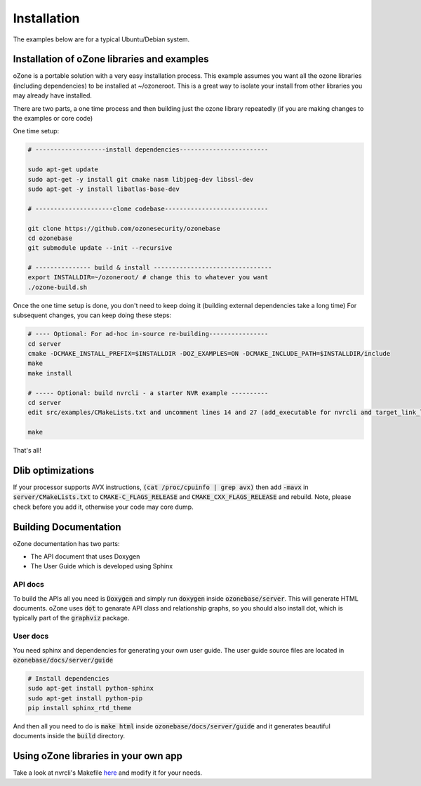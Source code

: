 Installation
*************

The examples below are for a typical Ubuntu/Debian system.

Installation of oZone libraries and examples
============================================

oZone is a portable solution with a very easy installation process.
This example assumes you want all the ozone libraries (including dependencies) to be installed at ~/ozoneroot.
This is a great way to isolate your install from other libraries you may already have installed.

There are two parts, a one time process and then building just the ozone library repeatedly (if you are making changes
to the examples or core code)

One time setup:

.. code-block:: bash

	# -------------------install dependencies------------------------

	sudo apt-get update
	sudo apt-get -y install git cmake nasm libjpeg-dev libssl-dev 
	sudo apt-get -y install libatlas-base-dev

	# ---------------------clone codebase----------------------------

	git clone https://github.com/ozonesecurity/ozonebase
	cd ozonebase
	git submodule update --init --recursive

	# --------------- build & install --------------------------------
	export INSTALLDIR=~/ozoneroot/ # change this to whatever you want
        ./ozone-build.sh


Once the one time setup is done, you don't need to keep doing it (building external dependencies take a long time)
For subsequent changes, you can keep doing these steps:

.. code-block:: bash

	# ---- Optional: For ad-hoc in-source re-building----------------
	cd server
        cmake -DCMAKE_INSTALL_PREFIX=$INSTALLDIR -DOZ_EXAMPLES=ON -DCMAKE_INCLUDE_PATH=$INSTALLDIR/include
	make
	make install

	# ----- Optional: build nvrcli - a starter NVR example ----------
    	cd server
	edit src/examples/CMakeLists.txt and uncomment lines 14 and 27 (add_executable for nvrcli and target_link_libraries for nvrcli
 
	make

That's all!

Dlib optimizations
===================
If your processor supports AVX instructions, :code:`(cat /proc/cpuinfo | grep avx)` then add :code:`-mavx` in :code:`server/CMakeLists.txt` to :code:`CMAKE-C_FLAGS_RELEASE` and :code:`CMAKE_CXX_FLAGS_RELEASE` and rebuild. Note, please check before you add it, otherwise your code may core dump.  

Building Documentation
=======================
oZone documentation has two parts: 

* The API document that uses Doxygen
* The User Guide which is developed using Sphinx

API docs
---------
To build the APIs all you need is :code:`Doxygen` and simply run :code:`doxygen` inside :code:`ozonebase/server`.
This will generate HTML documents. oZone uses :code:`dot` to genarate API class and relationship graphs, so you should also install dot, which is typically part of the :code:`graphviz` package.

User docs
---------
You need sphinx and dependencies for generating your own user guide. The user guide source files are located in :code:`ozonebase/docs/server/guide` 

.. code-block:: bash

	# Install dependencies
	sudo apt-get install python-sphinx
	sudo apt-get install python-pip
	pip install sphinx_rtd_theme

And then all you need to do is :code:`make html` inside :code:`ozonebase/docs/server/guide` and it generates beautiful documents inside the :code:`build` directory.




Using oZone libraries in your own app
=========================================

Take a look at nvrcli's Makefile `here <https://github.com/ozonesecurity/ozonebase/blob/master/server/src/examples/nvrcli/Makefile>`_ and modify it for your needs.


